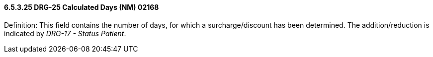 ==== 6.5.3.25 DRG-25 Calculated Days (NM) 02168

Definition: This field contains the number of days, for which a surcharge/discount has been determined. The addition/reduction is indicated by _DRG-17 - Status Patient_.

